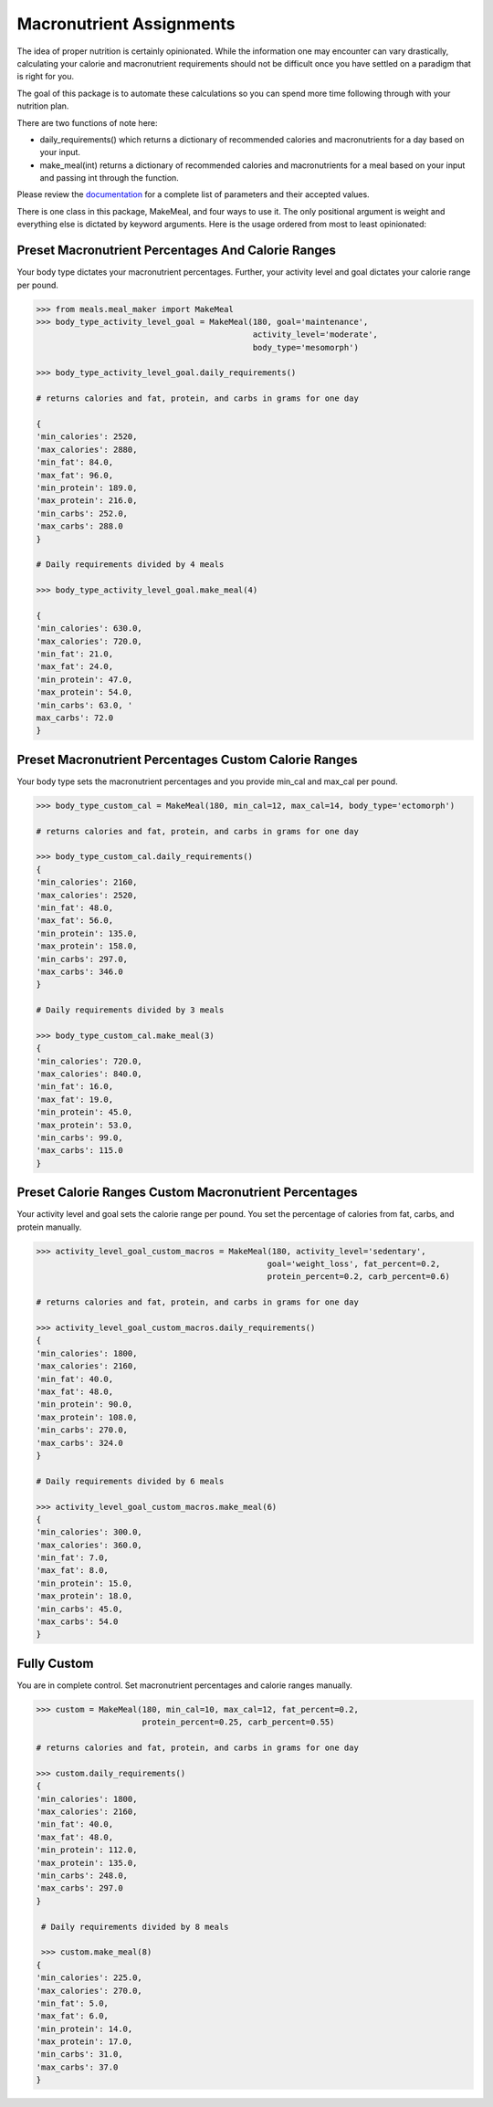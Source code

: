 Macronutrient Assignments
=========================

The idea of proper nutrition is certainly opinionated. 
While the information one may encounter can vary drastically, calculating your calorie and macronutrient requirements should not be difficult once you have settled on a paradigm that is right for you.

The goal of this package is to automate these calculations so you can spend more time following through with your nutrition plan.

There are two functions of note here:

* daily_requirements() which returns a dictionary of recommended calories and macronutrients for a day based on your input.
* make_meal(int) returns a dictionary of recommended calories and macronutrients for a meal based on your input and passing int through the function.

Please review the documentation_ for a complete list of parameters and their accepted values.

.. _documentation: 

There is one class in this package, MakeMeal, and four ways to use it.  The only positional argument is weight and everything else is dictated by keyword arguments.  
Here is the usage ordered from most to least opinionated: 

Preset Macronutrient Percentages And Calorie Ranges
---------------------------------------------------

Your body type dictates your macronutrient percentages.  Further, your activity level and goal dictates your calorie range per pound.

.. code-block:: python
   
   >>> from meals.meal_maker import MakeMeal
   >>> body_type_activity_level_goal = MakeMeal(180, goal='maintenance', 
                                                activity_level='moderate', 
                                                body_type='mesomorph')
    
   >>> body_type_activity_level_goal.daily_requirements()

   # returns calories and fat, protein, and carbs in grams for one day

   {
   'min_calories': 2520, 
   'max_calories': 2880, 
   'min_fat': 84.0, 
   'max_fat': 96.0, 
   'min_protein': 189.0, 
   'max_protein': 216.0, 
   'min_carbs': 252.0, 
   'max_carbs': 288.0
   }
   
   # Daily requirements divided by 4 meals

   >>> body_type_activity_level_goal.make_meal(4)
   
   {
   'min_calories': 630.0, 
   'max_calories': 720.0, 
   'min_fat': 21.0, 
   'max_fat': 24.0, 
   'min_protein': 47.0, 
   'max_protein': 54.0, 
   'min_carbs': 63.0, '
   max_carbs': 72.0
   }

Preset Macronutrient Percentages Custom Calorie Ranges
------------------------------------------------------

Your body type sets the macronutrient percentages and you provide min_cal and max_cal per pound.

.. code-block:: python

   >>> body_type_custom_cal = MakeMeal(180, min_cal=12, max_cal=14, body_type='ectomorph')

   # returns calories and fat, protein, and carbs in grams for one day

   >>> body_type_custom_cal.daily_requirements()
   {
   'min_calories': 2160, 
   'max_calories': 2520, 
   'min_fat': 48.0, 
   'max_fat': 56.0, 
   'min_protein': 135.0, 
   'max_protein': 158.0, 
   'min_carbs': 297.0, 
   'max_carbs': 346.0
   }

   # Daily requirements divided by 3 meals

   >>> body_type_custom_cal.make_meal(3)
   {
   'min_calories': 720.0, 
   'max_calories': 840.0, 
   'min_fat': 16.0, 
   'max_fat': 19.0, 
   'min_protein': 45.0, 
   'max_protein': 53.0, 
   'min_carbs': 99.0, 
   'max_carbs': 115.0
   }

Preset Calorie Ranges Custom Macronutrient Percentages
-------------------------------------------------------

Your activity level and goal sets the calorie range per pound.  You set the percentage of calories from fat, carbs, and protein manually.

.. code-block:: python

   >>> activity_level_goal_custom_macros = MakeMeal(180, activity_level='sedentary', 
                                                   goal='weight_loss', fat_percent=0.2, 
                                                   protein_percent=0.2, carb_percent=0.6) 

   # returns calories and fat, protein, and carbs in grams for one day

   >>> activity_level_goal_custom_macros.daily_requirements()
   {
   'min_calories': 1800, 
   'max_calories': 2160, 
   'min_fat': 40.0, 
   'max_fat': 48.0, 
   'min_protein': 90.0, 
   'max_protein': 108.0, 
   'min_carbs': 270.0, 
   'max_carbs': 324.0
   }     

   # Daily requirements divided by 6 meals

   >>> activity_level_goal_custom_macros.make_meal(6)
   {
   'min_calories': 300.0, 
   'max_calories': 360.0, 
   'min_fat': 7.0, 
   'max_fat': 8.0, 
   'min_protein': 15.0, 
   'max_protein': 18.0, 
   'min_carbs': 45.0, 
   'max_carbs': 54.0
   }

Fully Custom
------------

You are in complete control. Set macronutrient percentages and calorie ranges manually.  

.. code-block:: python

   >>> custom = MakeMeal(180, min_cal=10, max_cal=12, fat_percent=0.2, 
                         protein_percent=0.25, carb_percent=0.55)

   # returns calories and fat, protein, and carbs in grams for one day

   >>> custom.daily_requirements()
   {
   'min_calories': 1800, 
   'max_calories': 2160, 
   'min_fat': 40.0, 
   'max_fat': 48.0, 
   'min_protein': 112.0, 
   'max_protein': 135.0, 
   'min_carbs': 248.0, 
   'max_carbs': 297.0
   }

    # Daily requirements divided by 8 meals

    >>> custom.make_meal(8)
   {
   'min_calories': 225.0, 
   'max_calories': 270.0, 
   'min_fat': 5.0, 
   'max_fat': 6.0, 
   'min_protein': 14.0, 
   'max_protein': 17.0, 
   'min_carbs': 31.0, 
   'max_carbs': 37.0
   }

